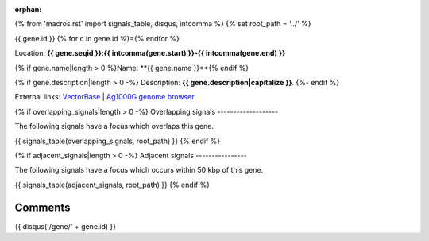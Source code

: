 :orphan:
{% from 'macros.rst' import signals_table, disqus, intcomma %}
{% set root_path = '../' %}

{{ gene.id }}
{% for c in gene.id %}={% endfor %}

Location: **{{ gene.seqid }}:{{ intcomma(gene.start) }}-{{ intcomma(gene.end) }}**

{% if gene.name|length > 0 %}Name: **{{ gene.name }}**{% endif %}

{% if gene.description|length > 0 -%}
Description: **{{ gene.description|capitalize }}**.
{%- endif %}

External links:
`VectorBase <https://www.vectorbase.org/Anopheles_gambiae/Gene/Summary?g={{ gene.id }}>`_ |
`Ag1000G genome browser <https://www.malariagen.net/apps/ag1000g/phase1-AR3/index.html?genome_region={{ gene.seqid }}:{{ gene.start }}-{{ gene.end }}#genomebrowser>`_

{% if overlapping_signals|length > 0 -%}
Overlapping signals
-------------------

The following signals have a focus which overlaps this gene.

{{ signals_table(overlapping_signals, root_path) }}
{% endif %}

{% if adjacent_signals|length > 0 -%}
Adjacent signals
----------------

The following signals have a focus which occurs within 50 kbp of this gene.

{{ signals_table(adjacent_signals, root_path) }}
{% endif %}

Comments
--------

{{ disqus('/gene/' + gene.id) }}
